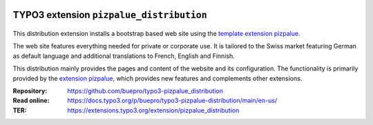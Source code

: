 .. image:: https://img.shields.io/badge/TYPO3-11-orange.svg
   :alt: TYPO3 11
   :target: https://get.typo3.org/version/11

.. image:: https://img.shields.io/badge/TYPO3-10-orange.svg
   :alt: TYPO3 10
   :target: https://get.typo3.org/version/10

=========================================
TYPO3 extension ``pizpalue_distribution``
=========================================

.. figure:: Documentation/Images/Introduction/Distribution.png

This distribution extension installs a bootstrap based web site using the
`template extension pizpalue <https://extensions.typo3.org/extension/pizpalue>`__.

The web site features everything needed for private or corporate use. It is tailored to the Swiss market featuring
German as default language and additional translations to French, English and Finnish.

This distribution mainly provides the pages and content of the website and its configuration. The functionality is
primarily provided by the `extension pizpalue <https://extensions.typo3.org/extension/pizpalue>`__, which provides
new features and complements other extensions.

:Repository:  https://github.com/buepro/typo3-pizpalue_distribution
:Read online: https://docs.typo3.org/p/buepro/typo3-pizpalue-distribution/main/en-us/
:TER:         https://extensions.typo3.org/extension/pizpalue_distribution
